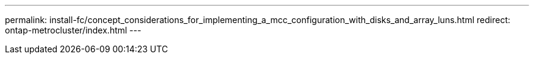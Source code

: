 ---
permalink: install-fc/concept_considerations_for_implementing_a_mcc_configuration_with_disks_and_array_luns.html
redirect: ontap-metrocluster/index.html
---